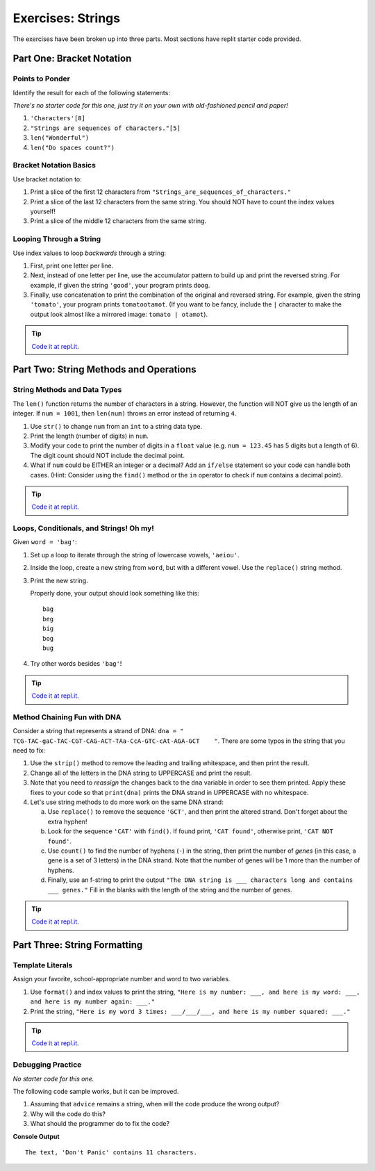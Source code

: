 Exercises: Strings
==================

The exercises have been broken up into three parts.  
Most sections have replit starter code provided.

Part One: Bracket Notation
--------------------------

Points to Ponder
^^^^^^^^^^^^^^^^

Identify the result for each of the following statements:

*There's no starter code for this one, just try it on your own with old-fashioned pencil and paper!*

1. ``'Characters'[8]``
2. ``"Strings are sequences of characters."[5]``
3. ``len("Wonderful")``
4. ``len("Do spaces count?")``

Bracket Notation Basics
^^^^^^^^^^^^^^^^^^^^^^^

Use bracket notation to:

1. Print a slice of the first 12 characters from
   ``"Strings_are_sequences_of_characters."``
2. Print a slice of the last 12 characters from the same string. You should
   NOT have to count the index values yourself!
3. Print a slice of the middle 12 characters from the same string.

Looping Through a String
^^^^^^^^^^^^^^^^^^^^^^^^

Use index values to loop *backwards* through a string:

1. First, print one letter per line.
2. Next, instead of one letter per line, use the accumulator pattern to build
   up and print the reversed string. For example, if given the string
   ``'good'``, your program prints ``doog``.
3. Finally, use concatenation to print the combination of the original and
   reversed string. For example, given the string ``'tomato'``, your program
   prints ``tomatootamot``. (If you want to be fancy, include the ``|``
   character to make the output look almost like a mirrored image: ``tomato | otamot``). 

.. admonition:: Tip

   `Code it at repl.it <https://replit.com/@launchcode/StringsExercisesPart1-2and3>`__.


Part Two: String Methods and Operations
---------------------------------------

String Methods and Data Types
^^^^^^^^^^^^^^^^^^^^^^^^^^^^^^

The ``len()`` function returns the number of characters in a string. However,
the function will NOT give us the length of an integer. If ``num = 1001``,
then ``len(num)`` throws an error instead of returning ``4``.

1. Use ``str()`` to change ``num`` from an ``int`` to a string data type.
2. Print the length (number of digits) in ``num``.
3. Modify your code to print the number of digits in a ``float`` value (e.g.
   ``num = 123.45`` has 5 digits but a length of 6). The digit count should
   NOT include the decimal point.
4. What if ``num`` could be EITHER an integer or a decimal? Add an ``if/else``
   statement so your code can handle both cases.  (Hint: Consider using the
   ``find()`` method or the ``in`` operator to check if ``num`` contains a
   decimal point).

.. admonition:: Tip

   `Code it at repl.it <https://replit.com/@launchcode/StringsExercisesPart2-1>`__.

Loops, Conditionals, and Strings! Oh my!
^^^^^^^^^^^^^^^^^^^^^^^^^^^^^^^^^^^^^^^^

Given ``word = 'bag'``:

1. Set up a loop to iterate through the string of lowercase vowels,
   ``'aeiou'``.
2. Inside the loop, create a new string from ``word``, but with a different
   vowel. Use the ``replace()`` string method.
3. Print the new string.
   
   Properly done, your output should look something like this:

   ::

      bag
      beg
      big
      bog
      bug
   
4. Try other words besides ``'bag'``!

.. admonition:: Tip

   `Code it at repl.it <https://replit.com/@launchcode/StringsExercisesPart2-2>`__.

Method Chaining Fun with DNA
^^^^^^^^^^^^^^^^^^^^^^^^^^^^

Consider a string that represents a strand of DNA:
``dna = " TCG-TAC-gaC-TAC-CGT-CAG-ACT-TAa-CcA-GTC-cAt-AGA-GCT    "``. There
are some typos in the string that you need to fix:

1. Use the ``strip()`` method to remove the leading and trailing whitespace,
   and then print the result.
2. Change all of the letters in the DNA string to UPPERCASE and print the
   result.
3. Note that you need to *reassign* the changes back to the ``dna`` variable in order to see them printed. 
   Apply these fixes to your code so that ``print(dna)`` prints the DNA strand in UPPERCASE
   with no whitespace.

4. Let's use string methods to do more work on the same DNA strand:

   a. Use ``replace()`` to remove the sequence ``'GCT'``, and then print the altered
      strand. Don't forget about the extra hyphen!
   b. Look for the sequence ``'CAT'`` with ``find()``. If found print, ``'CAT
      found'``, otherwise print, ``'CAT NOT found'``.
   c. Use ``count()`` to find the number of hyphens (``-``) in the string, then
      print the number of *genes* (in this case, a gene is a set of 3 letters) in the DNA strand. Note
      that the number of genes will be 1 more than the number of hyphens. 
   d. Finally, use an f-string to print the output
      ``"The DNA string is ___ characters long and contains ___ genes."`` Fill in
      the blanks with the length of the string and the number of genes.

.. admonition:: Tip

   `Code it at repl.it <https://replit.com/@launchcode/StringsExercisesPart2-3and4>`__.

Part Three: String Formatting
-----------------------------

Template Literals
^^^^^^^^^^^^^^^^^

Assign your favorite, school-appropriate number and word to two variables.
   
1. Use ``format()`` and index values to print the string,
   ``"Here is my number: ___, and here is my word: ___, and here is my
   number again: ___."``
2. Print the string, ``"Here is my word 3 times: ___/___/___, and here is my
   number squared: ___."``


.. admonition:: Tip

   `Code it at repl.it <https://replit.com/@launchcode/StringsExercisesPart3-1>`__.

Debugging Practice
^^^^^^^^^^^^^^^^^^
*No starter code for this one.*

The following code sample works, but it can be improved.

1. Assuming that ``advice`` remains a string, when will the code produce the
   wrong output?
2. Why will the code do this?
3. What should the programmer do to fix the code?

.. sourcecode:: python
   :linenos:

   advice = "Don't Panic"

   output = "The text, '{0}' contains {1} characters."

   print(output.format("Don't Panic", 11))

**Console Output**

::

   The text, 'Don't Panic' contains 11 characters.
